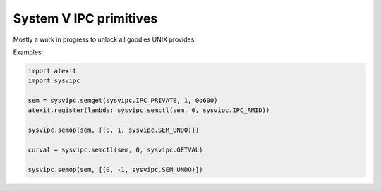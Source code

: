 =======================
System V IPC primitives
=======================

Mostly a work in progress to unlock all goodies UNIX provides.

Examples:

.. code:: Python

  import atexit
  import sysvipc

  sem = sysvipc.semget(sysvipc.IPC_PRIVATE, 1, 0o600)
  atexit.register(lambda: sysvipc.semctl(sem, 0, sysvipc.IPC_RMID))

  sysvipc.semop(sem, [(0, 1, sysvipc.SEM_UNDO)])

  curval = sysvipc.semctl(sem, 0, sysvipc.GETVAL)

  sysvipc.semop(sem, [(0, -1, sysvipc.SEM_UNDO)])
